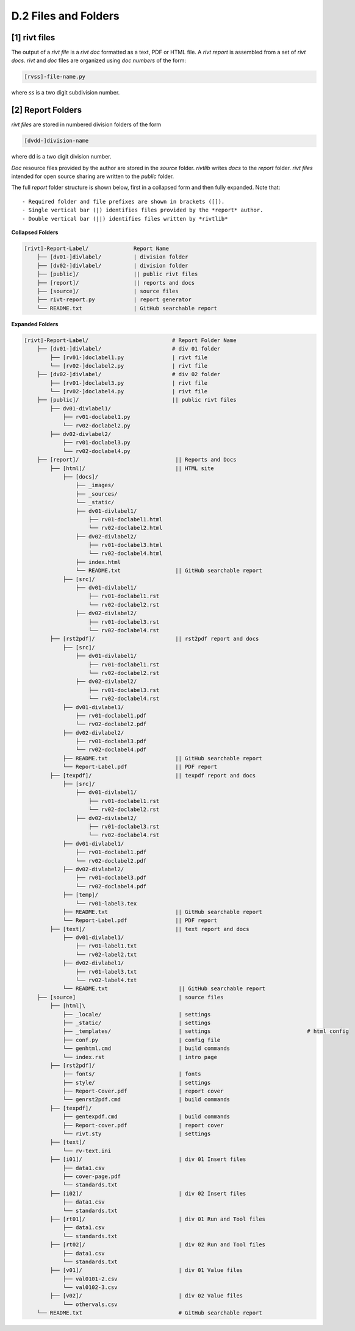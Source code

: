 **D.2 Files and Folders**
============================


**[1]** rivt files
--------------------

.. raw:: html

    <hr>
    <p style="text-align: right;"> &lt;i&gt; </p>


The output of a *rivt file* is a *rivt doc* formatted as a text, PDF or HTML
file. A *rivt report* is assembled from a set of *rivt docs*. *rivt* and
*doc* files are organized using *doc numbers* of the form:

.. code-block:: bash

    [rvss]-file-name.py 

where *ss* is a two digit subdivision number.


**[2]** Report Folders 
-------------------------------

.. raw:: html

    <hr>
    <p style="text-align: right;"> &lt;i&gt; </p>


*rivt files* are stored in numbered division folders of the form 

.. code-block:: bash

    [dvdd-]division-name

where dd is a two digit division number. 

*Doc* resource files provided by the author are stored in the *source* folder.
*rivtlib* writes *docs* to the *report* folder. *rivt files* intended for open
source sharing are written to the *public* folder.

The full *report* folder structure is shown below, first in a collapsed form
and then fully expanded. Note that::

    - Required folder and file prefixes are shown in brackets ([]). 
    - Single vertical bar (|) identifies files provided by the *report* author. 
    - Double vertical bar (||) identifies files written by *rivtlib* 


**Collapsed Folders**

.. code-block:: bash


    [rivt]-Report-Label/              Report Name
        ├── [dv01-]divlabel/          | division folder
        ├── [dv02-]divlabel/          | division folder                   
        ├── [public]/                 || public rivt files
        ├── [report]/                 || reports and docs
        ├── [source]/                 | source files
        ├── rivt-report.py            | report generator
        └── README.txt                | GitHub searchable report 


**Expanded Folders**


.. code-block:: bash

    [rivt]-Report-Label/                          # Report Folder Name
        ├── [dv01-]divlabel/                      # div 01 folder
            ├── [rv01-]doclabel1.py               | rivt file
            └── [rv02-]doclabel2.py               | rivt file
        ├── [dv02-]divlabel/                      # div 02 folder
            ├── [rv01-]doclabel3.py               | rivt file
            └── [rv02-]doclabel4.py               | rivt file         
        ├── [public]/                             || public rivt files
            ├── dv01-divlabel1/                   
                ├── rv01-doclabel1.py        
                └── rv02-doclabel2.py  
            ├── dv02-divlabel2/                   
                ├── rv01-doclabel3.py      
                └── rv02-doclabel4.py             
        ├── [report]/                              || Reports and Docs
            ├── [html]/                            || HTML site
                ├── [docs]/                       
                    ├── _images/
                    ├── _sources/
                    └── _static/
                    ├── dv01-divlabel1/           
                        ├── rv01-doclabel1.html
                        └── rv02-doclabel2.html
                    ├── dv02-divlabel2/                            
                        ├── rv01-doclabel3.html                       
                        └── rv02-doclabel4.html
                    ├── index.html 
                    └── README.txt                 || GitHub searchable report                      
                ├── [src]/                         
                    ├── dv01-divlabel1/
                        ├── rv01-doclabel1.rst
                        └── rv02-doclabel2.rst
                    ├── dv02-divlabel2/                            
                        ├── rv01-doclabel3.rst                        
                        └── rv02-doclabel4.rst                             
            ├── [rst2pdf]/                         || rst2pdf report and docs             
                ├── [src]/                          
                    ├── dv01-divlabel1/
                        ├── rv01-doclabel1.rst
                        └── rv02-doclabel2.rst
                    ├── dv02-divlabel2/                            
                        ├── rv01-doclabel3.rst                        
                        └── rv02-doclabel4.rst
                ├── dv01-divlabel1/                
                    ├── rv01-doclabel1.pdf
                    └── rv02-doclabel2.pdf
                ├── dv02-divlabel2/                            
                    ├── rv01-doclabel3.pdf                       
                    └── rv02-doclabel4.pdf
                ├── README.txt                     || GitHub searchable report
                └── Report-Label.pdf               || PDF report
            ├── [texpdf]/                          || texpdf report and docs
                ├── [src]/                          
                    ├── dv01-divlabel1/
                        ├── rv01-doclabel1.rst
                        └── rv02-doclabel2.rst
                    ├── dv02-divlabel2/                            
                        ├── rv01-doclabel3.rst                        
                        └── rv02-doclabel4.rst
                ├── dv01-divlabel1/                 
                    ├── rv01-doclabel1.pdf
                    └── rv02-doclabel2.pdf
                ├── dv02-divlabel2/                            
                    ├── rv01-doclabel3.pdf                       
                    └── rv02-doclabel4.pdf
                ├── [temp]/
                    └── rv01-label3.tex
                ├── README.txt                     || GitHub searchable report
                └── Report-Label.pdf               || PDF report  
            ├── [text]/                            || text report and docs
                ├── dv01-divlabel1/
                    ├── rv01-label1.txt      
                    └── rv02-label2.txt
                ├── dv02-divlabel1/
                    ├── rv01-label3.txt
                    └── rv02-label4.txt
                └── README.txt                      || GitHub searchable report                     
        ├── [source]                                | source files 
            ├── [html]\
                ├── _locale/                        | settings
                ├── _static/                        | settings
                ├── _templates/                     | settings                              # html config
                ├── conf.py                         | config file
                └── genhtml.cmd                     | build commands
                └── index.rst                       | intro page
            ├── [rst2pdf]/
                ├── fonts/                          | fonts
                ├── style/                          | settings 
                ├── Report-Cover.pdf                | report cover 
                └── genrst2pdf.cmd                  | build commands                        
            ├── [texpdf]/
                ├── gentexpdf.cmd                   | build commands
                ├── Report-cover.pdf                | report cover               
                └── rivt.sty                        | settings
            ├── [text]/                   
                └── rv-text.ini                    
            ├── [i01]/                              | div 01 Insert files 
                ├── data1.csv
                ├── cover-page.pdf                       
                └── standards.txt
            ├── [i02]/                              | div 02 Insert files 
                ├── data1.csv                   
                └── standards.txt
            ├── [rt01]/                             | div 01 Run and Tool files 
                ├── data1.csv                
                └── standards.txt
            ├── [rt02]/                             | div 02 Run and Tool files 
                ├── data1.csv                   
                └── standards.txt
            ├── [v01]/                              | div 01 Value files 
                ├── val0101-2.csv                 
                └── val0102-3.csv
            ├── [v02]/                              | div 02 Value files 
                └── othervals.csv
        └── README.txt                              # GitHub searchable report 


